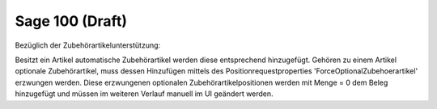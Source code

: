﻿Sage 100 (Draft)
========


Bezüglich der Zubehörartikelunterstützung:

Besitzt ein Artikel automatische Zubehörartikel werden diese entsprechend hinzugefügt. Gehören zu einem Artikel optionale Zubehörartikel, muss dessen Hinzufügen mittels des Positionrequestproperties 'ForceOptionalZubehoerartikel' erzwungen werden. Diese erzwungenen optionalen Zubehörartikelpositionen werden mit Menge = 0 dem Beleg hinzugefügt und müssen im weiteren Verlauf manuell im UI geändert werden.  
